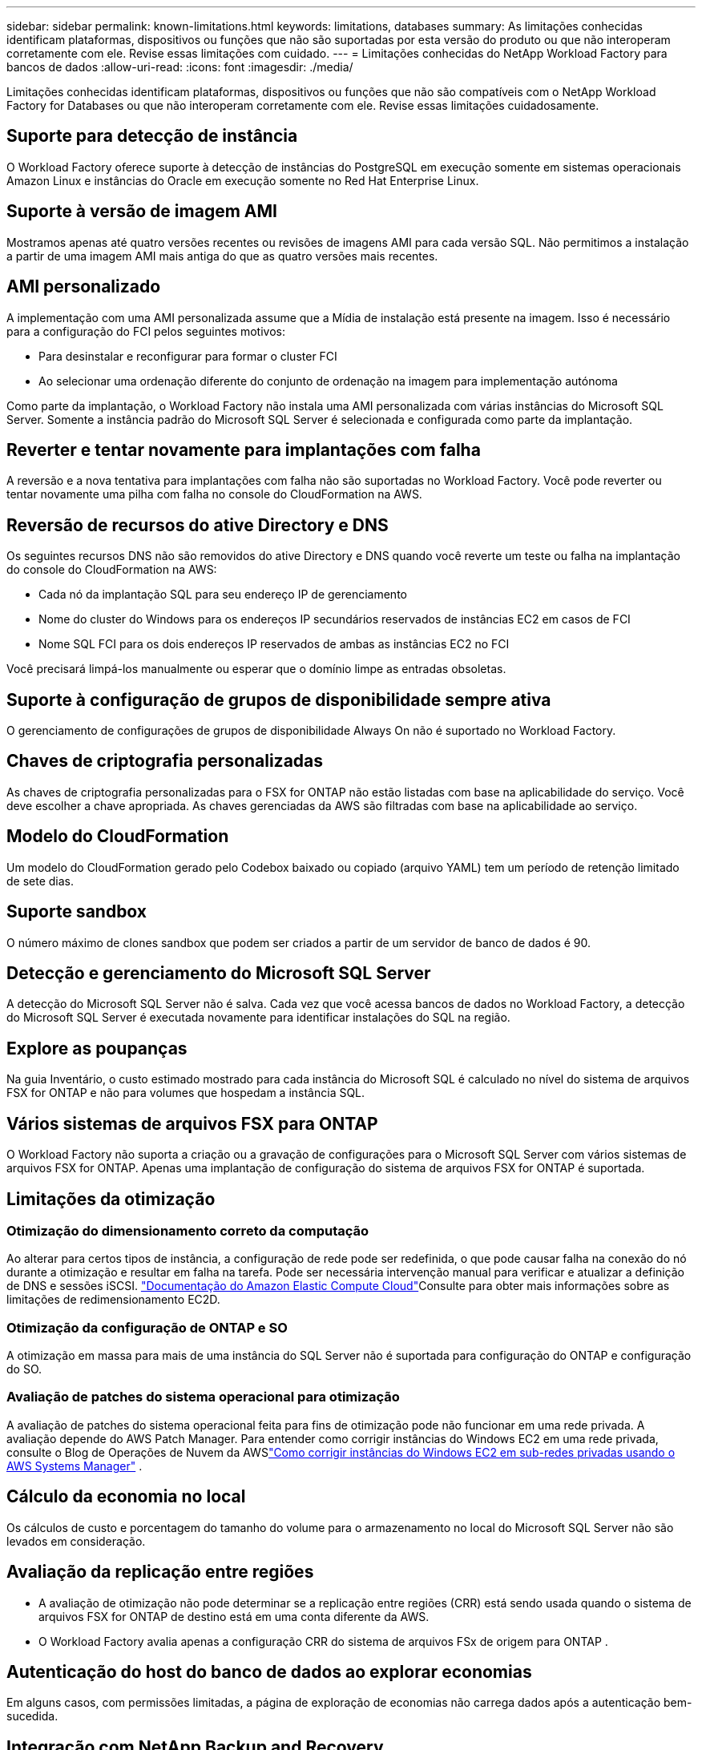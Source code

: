 ---
sidebar: sidebar 
permalink: known-limitations.html 
keywords: limitations, databases 
summary: As limitações conhecidas identificam plataformas, dispositivos ou funções que não são suportadas por esta versão do produto ou que não interoperam corretamente com ele. Revise essas limitações com cuidado. 
---
= Limitações conhecidas do NetApp Workload Factory para bancos de dados
:allow-uri-read: 
:icons: font
:imagesdir: ./media/


[role="lead"]
Limitações conhecidas identificam plataformas, dispositivos ou funções que não são compatíveis com o NetApp Workload Factory for Databases ou que não interoperam corretamente com ele. Revise essas limitações cuidadosamente.



== Suporte para detecção de instância

O Workload Factory oferece suporte à detecção de instâncias do PostgreSQL em execução somente em sistemas operacionais Amazon Linux e instâncias do Oracle em execução somente no Red Hat Enterprise Linux.



== Suporte à versão de imagem AMI

Mostramos apenas até quatro versões recentes ou revisões de imagens AMI para cada versão SQL. Não permitimos a instalação a partir de uma imagem AMI mais antiga do que as quatro versões mais recentes.



== AMI personalizado

A implementação com uma AMI personalizada assume que a Mídia de instalação está presente na imagem. Isso é necessário para a configuração do FCI pelos seguintes motivos:

* Para desinstalar e reconfigurar para formar o cluster FCI
* Ao selecionar uma ordenação diferente do conjunto de ordenação na imagem para implementação autónoma


Como parte da implantação, o Workload Factory não instala uma AMI personalizada com várias instâncias do Microsoft SQL Server.  Somente a instância padrão do Microsoft SQL Server é selecionada e configurada como parte da implantação.



== Reverter e tentar novamente para implantações com falha

A reversão e a nova tentativa para implantações com falha não são suportadas no Workload Factory.  Você pode reverter ou tentar novamente uma pilha com falha no console do CloudFormation na AWS.



== Reversão de recursos do ative Directory e DNS

Os seguintes recursos DNS não são removidos do ative Directory e DNS quando você reverte um teste ou falha na implantação do console do CloudFormation na AWS:

* Cada nó da implantação SQL para seu endereço IP de gerenciamento
* Nome do cluster do Windows para os endereços IP secundários reservados de instâncias EC2 em casos de FCI
* Nome SQL FCI para os dois endereços IP reservados de ambas as instâncias EC2 no FCI


Você precisará limpá-los manualmente ou esperar que o domínio limpe as entradas obsoletas.



== Suporte à configuração de grupos de disponibilidade sempre ativa

O gerenciamento de configurações de grupos de disponibilidade Always On não é suportado no Workload Factory.



== Chaves de criptografia personalizadas

As chaves de criptografia personalizadas para o FSX for ONTAP não estão listadas com base na aplicabilidade do serviço. Você deve escolher a chave apropriada. As chaves gerenciadas da AWS são filtradas com base na aplicabilidade ao serviço.



== Modelo do CloudFormation

Um modelo do CloudFormation gerado pelo Codebox baixado ou copiado (arquivo YAML) tem um período de retenção limitado de sete dias.



== Suporte sandbox

O número máximo de clones sandbox que podem ser criados a partir de um servidor de banco de dados é 90.



== Detecção e gerenciamento do Microsoft SQL Server

A detecção do Microsoft SQL Server não é salva.  Cada vez que você acessa bancos de dados no Workload Factory, a detecção do Microsoft SQL Server é executada novamente para identificar instalações do SQL na região.



== Explore as poupanças

Na guia Inventário, o custo estimado mostrado para cada instância do Microsoft SQL é calculado no nível do sistema de arquivos FSX for ONTAP e não para volumes que hospedam a instância SQL.



== Vários sistemas de arquivos FSX para ONTAP

O Workload Factory não suporta a criação ou a gravação de configurações para o Microsoft SQL Server com vários sistemas de arquivos FSX for ONTAP. Apenas uma implantação de configuração do sistema de arquivos FSX for ONTAP é suportada.



== Limitações da otimização



=== Otimização do dimensionamento correto da computação

Ao alterar para certos tipos de instância, a configuração de rede pode ser redefinida, o que pode causar falha na conexão do nó durante a otimização e resultar em falha na tarefa. Pode ser necessária intervenção manual para verificar e atualizar a definição de DNS e sessões iSCSI. link:https://docs.aws.amazon.com/AWSEC2/latest/UserGuide/resize-limitations.html["Documentação do Amazon Elastic Compute Cloud"^]Consulte para obter mais informações sobre as limitações de redimensionamento EC2D.



=== Otimização da configuração de ONTAP e SO

A otimização em massa para mais de uma instância do SQL Server não é suportada para configuração do ONTAP e configuração do SO.



=== Avaliação de patches do sistema operacional para otimização

A avaliação de patches do sistema operacional feita para fins de otimização pode não funcionar em uma rede privada.  A avaliação depende do AWS Patch Manager.  Para entender como corrigir instâncias do Windows EC2 em uma rede privada, consulte o Blog de Operações de Nuvem da AWSlink:https://aws.amazon.com/blogs/mt/how-to-patch-windows-ec2-instances-in-private-subnets-using-aws-systems-manager/["Como corrigir instâncias do Windows EC2 em sub-redes privadas usando o AWS Systems Manager"^] .



== Cálculo da economia no local

Os cálculos de custo e porcentagem do tamanho do volume para o armazenamento no local do Microsoft SQL Server não são levados em consideração.



== Avaliação da replicação entre regiões

* A avaliação de otimização não pode determinar se a replicação entre regiões (CRR) está sendo usada quando o sistema de arquivos FSX for ONTAP de destino está em uma conta diferente da AWS.
* O Workload Factory avalia apenas a configuração CRR do sistema de arquivos FSx de origem para ONTAP .




== Autenticação do host do banco de dados ao explorar economias

Em alguns casos, com permissões limitadas, a página de exploração de economias não carrega dados após a autenticação bem-sucedida.



== Integração com NetApp Backup and Recovery

Após adicionar hosts ao NetApp Backup and Recovery para proteção, a descoberta do banco de dados às vezes falha.



== Suporte regional

As seguintes regiões da AWS não são suportadas:

* Regiões da China
* Regiões GovCloud (EUA)
* Nuvem secreta
* Ultra secreto




== Registrando o Oracle no SUSE Linux Enterprise Server 12

Ao registrar o Oracle Database no SUSE Linux Enterprise Server 12, o Workload Factory não instala dependências do Python.  Você deve configurar manualmente a versão necessária do Python.  O Workload Factory requer a versão mínima 3.6; no entanto, recomendamos a versão 3.11.
